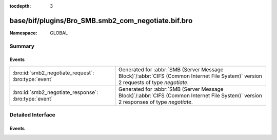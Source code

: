 :tocdepth: 3

base/bif/plugins/Bro_SMB.smb2_com_negotiate.bif.bro
===================================================
.. bro:namespace:: GLOBAL


:Namespace: GLOBAL

Summary
~~~~~~~
Events
######
==================================================== ===========================================================================================
:bro:id:`smb2_negotiate_request`: :bro:type:`event`  Generated for :abbr:`SMB (Server Message Block)`/:abbr:`CIFS (Common Internet File System)`
                                                     version 2 requests of type *negotiate*.
:bro:id:`smb2_negotiate_response`: :bro:type:`event` Generated for :abbr:`SMB (Server Message Block)`/:abbr:`CIFS (Common Internet File System)`
                                                     version 2 responses of type *negotiate*.
==================================================== ===========================================================================================


Detailed Interface
~~~~~~~~~~~~~~~~~~
Events
######
.. bro:id:: smb2_negotiate_request

   :Type: :bro:type:`event` (c: :bro:type:`connection`, hdr: :bro:type:`SMB2::Header`, dialects: :bro:type:`index_vec`)

   Generated for :abbr:`SMB (Server Message Block)`/:abbr:`CIFS (Common Internet File System)`
   version 2 requests of type *negotiate*. This is used by the client to notify the server what
   dialects of the SMB2 Protocol the client understands.
   
   For more information, see MS-SMB2:2.2.3
   

   :c: The connection.
   

   :hdr: The parsed header of the :abbr:`SMB (Server Message Block)` version 2 message.
   

   :dialects: A vector of the client's supported dialects.
   
   .. bro:see:: smb2_message smb2_negotiate_response

.. bro:id:: smb2_negotiate_response

   :Type: :bro:type:`event` (c: :bro:type:`connection`, hdr: :bro:type:`SMB2::Header`, response: :bro:type:`SMB2::NegotiateResponse`)

   Generated for :abbr:`SMB (Server Message Block)`/:abbr:`CIFS (Common Internet File System)`
   version 2 responses of type *negotiate*. This is sent by the server to notify the client of
   the preferred common dialect.
   
   For more information, see MS-SMB2:2.2.4
   

   :c: The connection.
   

   :hdr: The parsed header of the :abbr:`SMB (Server Message Block)` version 2 message.
   

   :response: The negotiate response data structure.
   
   .. bro:see:: smb2_message smb2_negotiate_request


